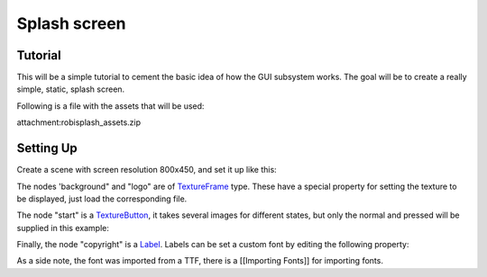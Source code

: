 Splash screen
=============

Tutorial
--------

This will be a simple tutorial to cement the basic idea of how the GUI
subsystem works. The goal will be to create a really simple, static,
splash screen.

Following is a file with the assets that will be used:

attachment:robisplash\_assets.zip

Setting Up
----------

Create a scene with screen resolution 800x450, and set it up like this:

.. image:: /img/robisplashscene.png

.. image:: /img/robisplashpreview.png

The nodes 'background" and "logo" are of
`TextureFrame <https://github.com/okamstudio/godot/wiki/class_textureframe>`__
type. These have a special property for setting the texture to be
displayed, just load the corresponding file.

.. image:: /img/texframe.png

The node "start" is a
`TextureButton <https://github.com/okamstudio/godot/wiki/class_texturebutton>`__,
it takes several images for different states, but only the normal and
pressed will be supplied in this example:

.. image:: /img/texbutton.png

Finally, the node "copyright" is a
`Label <https://github.com/okamstudio/godot/wiki/class_label>`__. Labels
can be set a custom font by editing the following property:

.. image:: /img/label.png

As a side note, the font was imported from a TTF, there is a [[Importing
Fonts]] for importing fonts.



